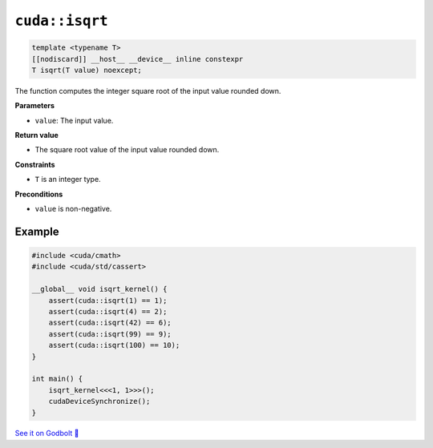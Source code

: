 .. _libcudacxx-extended-api-math-isqrt:

``cuda::isqrt``
====================================

.. code-block:: cpp

   template <typename T>
   [[nodiscard]] __host__ __device__ inline constexpr
   T isqrt(T value) noexcept;

The function computes the integer square root of the input value rounded down.

**Parameters**

- ``value``: The input value.

**Return value**

- The square root value of the input value rounded down.

**Constraints**

- ``T`` is an integer type.

**Preconditions**

- ``value`` is non-negative.

Example
-------

.. code-block:: cpp

    #include <cuda/cmath>
    #include <cuda/std/cassert>

    __global__ void isqrt_kernel() {
        assert(cuda::isqrt(1) == 1);
        assert(cuda::isqrt(4) == 2);
        assert(cuda::isqrt(42) == 6);
        assert(cuda::isqrt(99) == 9);
        assert(cuda::isqrt(100) == 10);
    }

    int main() {
        isqrt_kernel<<<1, 1>>>();
        cudaDeviceSynchronize();
    }

`See it on Godbolt 🔗 <https://godbolt.org/z/enP8cW6nY>`_
